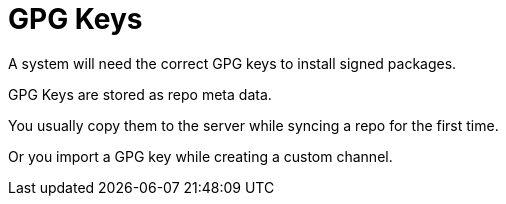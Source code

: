 [[gpg-keys]]
= GPG Keys



A system will need the correct GPG keys to install signed packages.

GPG Keys are stored as repo meta data.

You usually copy them to the server while syncing a repo for the first time.

Or you import a GPG key while creating a custom channel.
